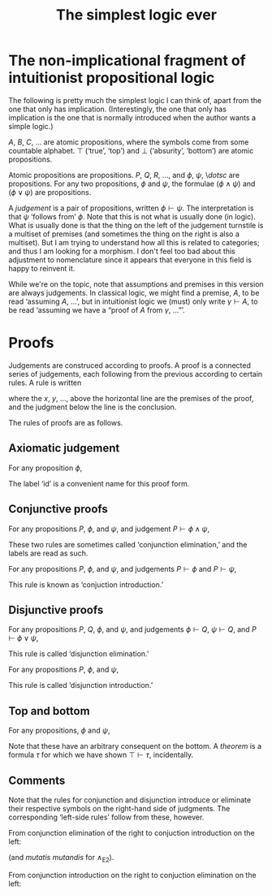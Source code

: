 #+title: The simplest logic ever
#+startup: showall
#+options: toc:nil
#+latex_header: \usepackage{ebproof}

* The non-implicational fragment of intuitionist propositional logic

The following is pretty much the simplest logic I can think of, apart from the
one that only has implication. (Interestingly, the one that only has implication
is the one that is normally introduced when the author wants a simple logic.)

$A$, $B$, $C$, $\dotsc$ are atomic propositions, where the symbols come from
some countable alphabet. $\top$ (‘true’, ‘top’) and $\bot$ (‘absurity’,
‘bottom’) are atomic propositions.

Atomic propositions are propositions. $P$, $Q$, $R$, $\dotsc$, and $\phi$,
$\psi$, \$dotsc$ are propositions. For any two propositions, $\phi$ and $\psi$,
the formulae $(\phi\wedge\psi)$ and $(\phi\vee\psi)$ are propositions.

A /judgement/ is a pair of propositions, written $\phi\vdash\psi$. The
interpretation is that $\psi$ ‘follows from’ $\phi$. Note that this is not what
is usually done (in logic). What is usually done is that the thing on the left
of the judgement turnstile is a multiset of premises (and sometimes the thing on
the right is also a multiset). But I am trying to understand how all this is
related to categories; and thus I am looking for a morphism. I don't feel too
bad about this adjustment to nomenclature since it appears that everyone in this
field is happy to reinvent it.

While we're on the topic, note that assumptions and premises in this version are
always judgements. In classical logic, we might find a premise, $A$, to be read
‘assuming $A$, ...’, but in intuitionist logic we (must) only write
$\gamma\vdash A$, to be read ‘assuming we have a “proof of $A$ from $\gamma$,
...”’.  


* Proofs

Judgements are construced according to proofs. A proof is a connected series of
judgements, each following from the previous according to certain rules. A rule
is written
\begin{equation}
  \begin{prooftree}
    \hypo{x}
    \hypo{y}
    \hypo{\dotsc}
    \infer3{\phi\vdash\psi}
  \end{prooftree},
\end{equation}
where the $x$, $y$, $\dotsc$, above the horizontal line are the premises of the proof, and
the judgment below the line is the conclusion.

The rules of proofs are as follows.

** Axiomatic judgement

For any proposition $\phi$,
\begin{equation}
\begin{prooftree}
\infer0[id]{\phi \vdash \phi}
\end{prooftree}.
\end{equation}

The label ‘id’ is a convenient name for this proof form.

** Conjunctive proofs

For any propositions $P$, $\phi$, and $\psi$, and judgement $P \vdash \phi\wedge\psi$,
\begin{equation}
  \begin{prooftree}
    \hypo{P &\vdash \phi\wedge\psi}
    \infer1[$\wedge_\text{E1}$]{P &\vdash \phi}
  \end{prooftree}
  \qquad\text{and}\qquad
  \begin{prooftree}
    \hypo{P &\vdash \phi\wedge\psi}
    \infer1[$\wedge_\text{E2}$]{P &\vdash \psi}
  \end{prooftree}.
\end{equation}
These two rules are sometimes called ‘conjunction elimination,’ and the labels are read
as such.

For any propositions $P$, $\phi$, and $\psi$, and judgements $P \vdash \phi$ and
$P \vdash \psi$,
\begin{equation}
  \begin{prooftree}
    \hypo{P \vdash \phi}
    \hypo{P \vdash \psi}
    \infer2[$\wedge_\text{I}$]{P \vdash \phi\wedge\psi}
  \end{prooftree}.
 \end{equation}
This rule is known as ‘conjuction introduction.’

** Disjunctive proofs

For any propositions $P$, $Q$, $\phi$, and $\psi$, and judgements $\phi \vdash Q$, $\psi \vdash Q$, and $P \vdash \phi\vee\psi$,
\begin{equation}
  \begin{prooftree}
    \hypo{\phi \vdash Q}
    \hypo{\psi \vdash Q}
    \hypo{P \vdash \phi\vee\psi}
    \infer3[$\vee_\text{E}$]{P\vdash Q}
  \end{prooftree}.
 \end{equation}
This rule is called ‘disjunction elimination.’

For any propositions $P$, $\phi$, and $\psi$, 
\begin{equation}
  \begin{prooftree}
    \hypo{P &\vdash \phi}
    \infer1[$\vee_\text{I1}$]{P &\vdash \phi\vee\psi}
  \end{prooftree}
  \qquad\text{and}\qquad
  \begin{prooftree}
    \hypo{P &\vdash \psi}.
    \infer1[$\vee_\text{I2}$]{P &\vdash \phi\vee\psi}
  \end{prooftree}.
\end{equation}
This rule is called ‘disjunction introduction.’

** Top and bottom

For any propositions, $\phi$ and $\psi$,
\begin{equation}
  \begin{prooftree}
    \hypo{\phi \vdash \bot}
    \infer1[$\bot$]{\phi \vdash \psi},
  \end{prooftree}
  \qquad\text{and}\qquad
  \begin{prooftree}
    \hypo{\top \vdash \phi}
    \infer1[$\top$]{\psi \vdash \phi},
  \end{prooftree}
\end{equation}  
Note that these have an arbitrary consequent on the bottom. A
/theorem/ is a formula $\tau$ for which we have shown $\top\vdash\tau$,
incidentally. 

** Comments

 Note that the rules for conjunction and disjunction introduce or eliminate their
 respective symbols on the right-hand side of judgments. The corresponding
 ‘left-side rules’ follow from these, however.

 From conjunction elimination of the right to conjuction introduction on the left:
 \begin{equation*}
   \begin{prooftree}
     \infer0[id]{\phi\wedge\psi &\vdash \phi\wedge\psi}
     \infer1[$\wedge_\text{E1}$]{\phi\wedge\psi &\vdash \phi}
   \end{prooftree}
   \quad\implies\quad
   \begin{prooftree}
     \infer0[$\wedge_{\text{II1}}$]{\phi\wedge\psi \vdash \phi}
   \end{prooftree}
 \end{equation*}
 (and /mutatis mutandis/ for $\wedge_{\text{E2}}$).

 From conjunction introduction on the right to conjuction elimination on the
 left:
 \begin{equation*}
   \begin{prooftree}
     \infer0[id]{\phi\wedge\psi \vdash \phi\wedge\psi}
     \infer1[$\wedge_\text{E}$]{\phi\wedge\psi \vdash \phi}
   \end{prooftree}
   \quad\implies\quad
   \begin{prooftree}
     \hypo{P \vdash \phi}
     \hypo{P \vdash \psi}
     \hypo{\phi\wedge\psi \vdash Q}
     \infer3[$\wedge_\text{EE}$]{P \vdash Q}
   \end{prooftree}
 \end{equation*}

